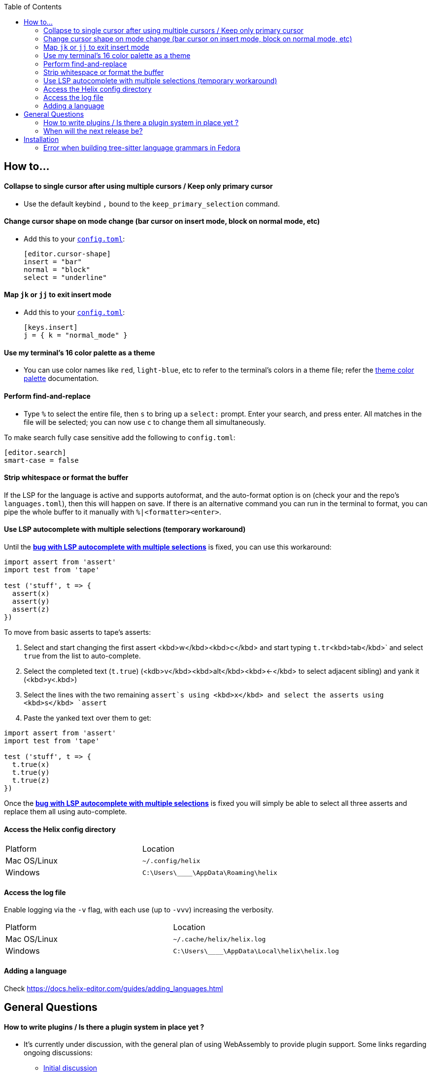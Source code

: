 :toc:

== How to...

==== Collapse to single cursor after using multiple cursors / Keep only primary cursor
- Use the default keybind `,` bound to the `keep_primary_selection` command.

==== Change cursor shape on mode change (bar cursor on insert mode, block on normal mode, etc)

- Add this to your https://docs.helix-editor.com/configuration.html#configuration[`config.toml`]:
+
[source,toml]
----
[editor.cursor-shape]
insert = "bar"
normal = "block"
select = "underline"
----

==== Map `jk` or `jj` to exit insert mode

- Add this to your https://docs.helix-editor.com/configuration.html#configuration[`config.toml`]:
+
[source,toml]
----
[keys.insert]
j = { k = "normal_mode" }
----

==== Use my terminal's 16 color palette as a theme

- You can use color names like `red`, `light-blue`, etc to refer to
the terminal's colors in a theme file; refer the
https://docs.helix-editor.com/themes.html#color-palettes[theme color palette]
documentation.

==== Perform find-and-replace

- Type `%` to select the entire file, then `s` to bring up a `select:` prompt. Enter your search, and press enter. All matches in the file will be selected; you can now use `c` to change them all simultaneously.

To make search fully case sensitive add the following to `config.toml`:
```
[editor.search]
smart-case = false
```

==== Strip whitespace or format the buffer

If the LSP for the language is active and supports autoformat, and the auto-format option is on (check your and the repo's `languages.toml`), then this will happen on save. If there is an alternative command you can run in the terminal to format, you can pipe the whole buffer to it manually with `%|<formatter><enter>`.

==== Use LSP autocomplete with multiple selections (temporary workaround)

Until the https://github.com/helix-editor/helix/issues/2016[*bug with LSP autocomplete with multiple selections*] is fixed, you can use this workaround:

```js
import assert from 'assert'
import test from 'tape'

test ('stuff', t => {
  assert(x)
  assert(y)
  assert(z)
})
```

To move from basic asserts to tape’s asserts:

1. Select and start changing the first assert <kbd>w</kbd><kbd>c</kbd> and start typing `t.tr`<kbd>tab</kbd>` and select `true` from the list to auto-complete.
2. Select the completed text (`t.true`) (<kdb>v</kbd><kbd>alt</kbd><kbd>←</kbd> to select adjacent sibling) and yank it (<kbd>y<.kbd>)
3. Select the lines with the two remaining `assert`s using <kbd>x</kbd> and select the asserts using <kbd>s</kbd> `assert`
4. Paste the yanked text over them to get:

```js
import assert from 'assert'
import test from 'tape'

test ('stuff', t => {
  t.true(x)
  t.true(y)
  t.true(z)
})
```

Once the https://github.com/helix-editor/helix/issues/2016[*bug with LSP autocomplete with multiple selections*] is fixed you will simply be able to select all three asserts and replace them all using auto-complete.

==== Access the Helix config directory

[cols="1,1"]
|===
| Platform | Location
| Mac OS/Linux
| `~/.config/helix`
| Windows
| `C:\Users\\____\AppData\Roaming\helix`
|===

==== Access the log file

Enable logging via the `-v` flag, with each use (up to `-vvv`) increasing the verbosity.

[cols="1,1"]
|===
| Platform | Location
| Mac OS/Linux
| `~/.cache/helix/helix.log` 
| Windows
| `C:\Users\\____\AppData\Local\helix\helix.log`
|===

==== Adding a language

Check https://docs.helix-editor.com/guides/adding_languages.html

== General Questions

==== How to write plugins / Is there a plugin system in place yet ?

* It's currently under discussion, with the general plan of using WebAssembly to
provide plugin support. Some links regarding ongoing discussions:
 ** https://github.com/helix-editor/helix/issues/122[Initial discussion]
 ** https://github.com/helix-editor/helix/discussions/580[Pre-RFC discussion]
 ** https://github.com/helix-editor/helix/pull/455[Plugin system MVP]

==== When will the next release be?

We shoot to cut a release every two months. The version is in CalVer format, so if the current latest release is `22.03`, the next will be `22.05` (May, 2022).

== Installation

=== Error when building tree-sitter language grammars in Fedora

Ensure that you have a C compiler installed:

```shell
sudo dnf group install "C Development Tools and Libraries"
```

Previous issues: https://github.com/helix-editor/helix/issues/773, https://github.com/helix-editor/helix/issues/1223, https://github.com/helix-editor/helix/issues/1915.